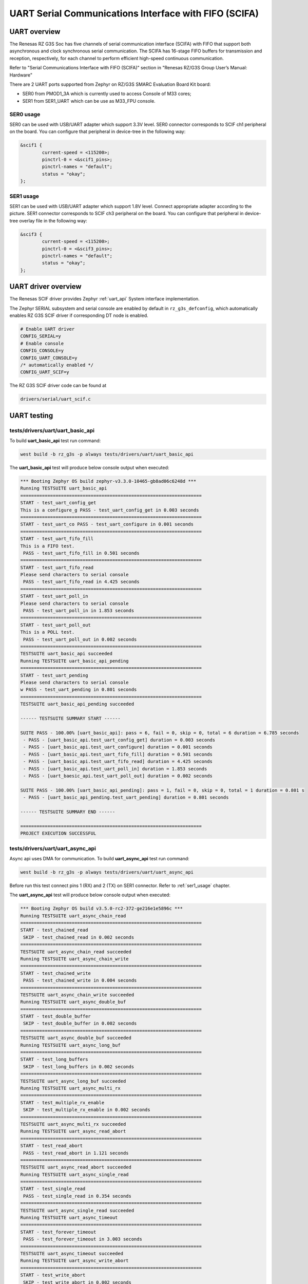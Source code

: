 UART Serial Communications Interface with FIFO (SCIFA)
======================================================

UART overview
-------------

The Renesas RZ G3S Soc has five channels of serial communication interface (SCIFA)
with FIFO that support both asynchronous and clock synchronous serial communication.
The SCIFA has 16-stage FIFO buffers for transmission and reception,
respectively, for each channel to perform efficient high-speed continuous communication.

Refer to "Serial Communications Interface with FIFO (SCIFA)" section
in "Renesas RZ/G3S Group User’s Manual: Hardware"

There are 2 UART ports supported from Zephyr on RZ/G3S SMARC Evaluation Board Kit board:

* SER0 from PMOD1_3A which is currently used to access Console of M33 cores;
* SER1 from SER1_UART which can be use as M33_FPU console.

SER0 usage
``````````

SER0 can be used with USB/UART adapter which support 3.3V level.
SER0 connector corresponds to SCIF ch1 peripheral on the board.
You can configure that peripheral in device-tree in the following way:

.. code-block:: dts

    &scif1 {
            current-speed = <115200>;
            pinctrl-0 = <&scif1_pins>;
            pinctrl-names = "default";
            status = "okay";
    };

.. _ser1_usage:

SER1 usage
``````````
.. image:: ../img/SER1.jpg
   :height: 250px
   :align: center

SER1 can be used with USB/UART adapter which support 1.8V level. Connect
appropriate adapter according to the picture. SER1 connector corresponds to
SCIF ch3 peripheral on the board. You can configure that peripheral in
device-tree overlay file in the following way:

.. code-block:: dts

    &scif3 {
            current-speed = <115200>;
            pinctrl-0 = <&scif3_pins>;
            pinctrl-names = "default";
            status = "okay";
    };

UART driver overview
--------------------

The Renesas SCIF driver provides Zephyr :ref:`uart_api` System interface implementation.

The Zephyr SERIAL subsystem and serial console are enabled by default in ``rz_g3s_defconfig``,
which automatically enables RZ G3S SCIF driver if corresponding DT node is enabled.

.. code-block:: text

    # Enable UART driver
    CONFIG_SERIAL=y
    # Enable console
    CONFIG_CONSOLE=y
    CONFIG_UART_CONSOLE=y
    /* automatically enabled */
    CONFIG_UART_SCIF=y

The RZ G3S SCIF driver code can be found at

.. code-block:: text

    drivers/serial/uart_scif.c

UART testing
------------

tests/drivers/uart/uart_basic_api
`````````````````````````````````

To build **uart_basic_api** test run command:

.. code-block:: bash

    west build -b rz_g3s -p always tests/drivers/uart/uart_basic_api

The **uart_basic_api** test will produce below console output when executed:

.. code-block:: console

   *** Booting Zephyr OS build zephyr-v3.3.0-10465-gb8ad06c6248d ***
   Running TESTSUITE uart_basic_api
   ===================================================================
   START - test_uart_config_get
   This is a configure_g PASS - test_uart_config_get in 0.003 seconds
   ===================================================================
   START - test_uart_co PASS - test_uart_configure in 0.001 seconds
   ===================================================================
   START - test_uart_fifo_fill
   This is a FIFO test.
    PASS - test_uart_fifo_fill in 0.501 seconds
   ===================================================================
   START - test_uart_fifo_read
   Please send characters to serial console
    PASS - test_uart_fifo_read in 4.425 seconds
   ===================================================================
   START - test_uart_poll_in
   Please send characters to serial console
    PASS - test_uart_poll_in in 1.853 seconds
   ===================================================================
   START - test_uart_poll_out
   This is a POLL test.
    PASS - test_uart_poll_out in 0.002 seconds
   ===================================================================
   TESTSUITE uart_basic_api succeeded
   Running TESTSUITE uart_basic_api_pending
   ===================================================================
   START - test_uart_pending
   Please send characters to serial console
   w PASS - test_uart_pending in 0.801 seconds
   ===================================================================
   TESTSUITE uart_basic_api_pending succeeded

   ------ TESTSUITE SUMMARY START ------

   SUITE PASS - 100.00% [uart_basic_api]: pass = 6, fail = 0, skip = 0, total = 6 duration = 6.785 seconds
    - PASS - [uart_basic_api.test_uart_config_get] duration = 0.003 seconds
    - PASS - [uart_basic_api.test_uart_configure] duration = 0.001 seconds
    - PASS - [uart_basic_api.test_uart_fifo_fill] duration = 0.501 seconds
    - PASS - [uart_basic_api.test_uart_fifo_read] duration = 4.425 seconds
    - PASS - [uart_basic_api.test_uart_poll_in] duration = 1.853 seconds
    - PASS - [uart_baesic_api.test_uart_poll_out] duration = 0.002 seconds

   SUITE PASS - 100.00% [uart_basic_api_pending]: pass = 1, fail = 0, skip = 0, total = 1 duration = 0.801 s
    - PASS - [uart_basic_api_pending.test_uart_pending] duration = 0.801 seconds

   ------ TESTSUITE SUMMARY END ------

   ===================================================================
   PROJECT EXECUTION SUCCESSFUL

tests/drivers/uart/uart_async_api
`````````````````````````````````
Async api uses DMA for communication.
To build **uart_async_api** test run command:

.. code-block:: bash

    west build -b rz_g3s -p always tests/drivers/uart/uart_async_api

Before run this test connect pins 1 (RX) and 2 (TX) on SER1 connector. Refer to :ref:`ser1_usage` chapter.

The **uart_async_api** test will produce below console output when executed:

.. code-block:: console

    *** Booting Zephyr OS build v3.5.0-rc2-372-ge216e1e5896c ***
    Running TESTSUITE uart_async_chain_read
    ===================================================================
    START - test_chained_read
     SKIP - test_chained_read in 0.002 seconds
    ===================================================================
    TESTSUITE uart_async_chain_read succeeded
    Running TESTSUITE uart_async_chain_write
    ===================================================================
    START - test_chained_write
     PASS - test_chained_write in 0.004 seconds
    ===================================================================
    TESTSUITE uart_async_chain_write succeeded
    Running TESTSUITE uart_async_double_buf
    ===================================================================
    START - test_double_buffer
     SKIP - test_double_buffer in 0.002 seconds
    ===================================================================
    TESTSUITE uart_async_double_buf succeeded
    Running TESTSUITE uart_async_long_buf
    ===================================================================
    START - test_long_buffers
     SKIP - test_long_buffers in 0.002 seconds
    ===================================================================
    TESTSUITE uart_async_long_buf succeeded
    Running TESTSUITE uart_async_multi_rx
    ===================================================================
    START - test_multiple_rx_enable
     SKIP - test_multiple_rx_enable in 0.002 seconds
    ===================================================================
    TESTSUITE uart_async_multi_rx succeeded
    Running TESTSUITE uart_async_read_abort
    ===================================================================
    START - test_read_abort
     PASS - test_read_abort in 1.121 seconds
    ===================================================================
    TESTSUITE uart_async_read_abort succeeded
    Running TESTSUITE uart_async_single_read
    ===================================================================
    START - test_single_read
     PASS - test_single_read in 0.354 seconds
    ===================================================================
    TESTSUITE uart_async_single_read succeeded
    Running TESTSUITE uart_async_timeout
    ===================================================================
    START - test_forever_timeout
     PASS - test_forever_timeout in 3.003 seconds
    ===================================================================
    TESTSUITE uart_async_timeout succeeded
    Running TESTSUITE uart_async_write_abort
    ===================================================================
    START - test_write_abort
     SKIP - test_write_abort in 0.002 seconds
    ===================================================================
    TESTSUITE uart_async_write_abort succeeded

    ------ TESTSUITE SUMMARY START ------

    SUITE SKIP -   0.00% [uart_async_chain_read]: pass = 0, fail = 0, skip = 1, total = 1 duration = 0.002 ss
     - SKIP - [uart_async_chain_read.test_chained_read] duration = 0.002 seconds

    SUITE PASS - 100.00% [uart_async_chain_write]: pass = 1, fail = 0, skip = 0, total = 1 duration = 0.004 s
     - PASS - [uart_async_chain_write.test_chained_write] duration = 0.004 seconds

    SUITE SKIP -   0.00% [uart_async_double_buf]: pass = 0, fail = 0, skip = 1, total = 1 duration = 0.002 ss
     - SKIP - [uart_async_double_buf.test_double_buffer] duration = 0.002 seconds

    SUITE SKIP -   0.00% [uart_async_long_buf]: pass = 0, fail = 0, skip = 1, total = 1 duration = 0.002 secs
     - SKIP - [uart_async_long_buf.test_long_buffers] duration = 0.002 seconds

    SUITE SKIP -   0.00% [uart_async_multi_rx]: pass = 0, fail = 0, skip = 1, total = 1 duration = 0.002 secs
     - SKIP - [uart_async_multi_rx.test_multiple_rx_enable] duration = 0.002 seconds

    SUITE PASS - 100.00% [uart_async_read_abort]: pass = 1, fail = 0, skip = 0, total = 1 duration = 1.121 ss
     - PASS - [uart_async_read_abort.test_read_abort] duration = 1.121 seconds

    SUITE PASS - 100.00% [uart_async_single_read]: pass = 1, fail = 0, skip = 0, total = 1 duration = 0.354 s
     - PASS - [uart_async_single_read.test_single_read] duration = 0.354 seconds

    SUITE PASS - 100.00% [uart_async_timeout]: pass = 1, fail = 0, skip = 0, total = 1 duration = 3.003 secos
     - PASS - [uart_async_timeout.test_forever_timeout] duration = 3.003 seconds

    SUITE SKIP -   0.00% [uart_async_write_abort]: pass = 0, fail = 0, skip = 1, total = 1 duration = 0.002 s
     - SKIP - [uart_async_write_abort.test_write_abort] duration = 0.002 seconds

    ------ TESTSUITE SUMMARY END ------

    ===================================================================
    PROJECT EXECUTION SUCCESSFUL

.. raw:: latex

    \newpage
